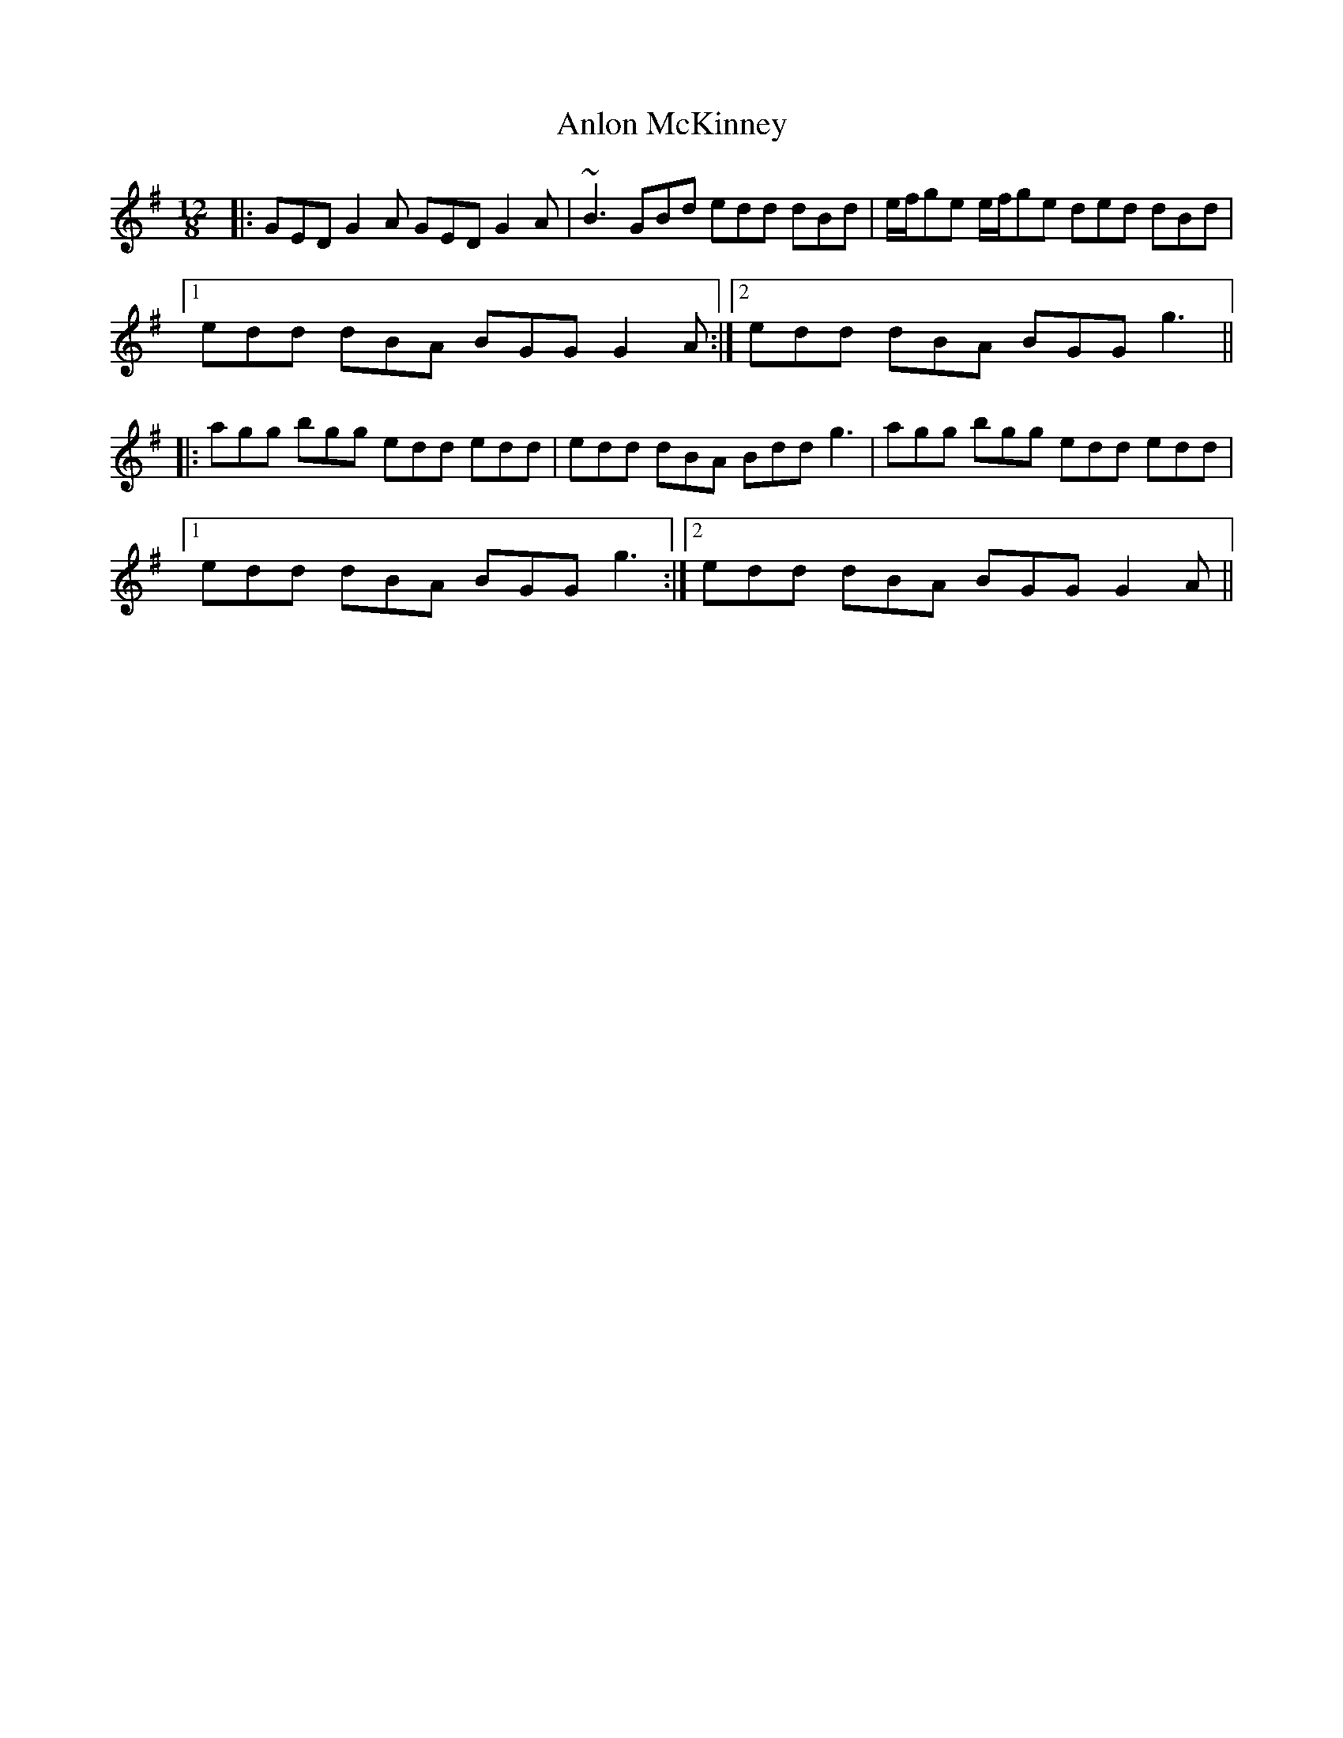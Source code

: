 X: 1589
T: Anlon McKinney
R: slide
M: 12/8
K: Gmajor
|:GED G2A GED G2A|~B3 GBd edd dBd|e/f/ge e/f/ge ded dBd|
[1edd dBA BGG G2A:|2 edd dBA BGG g3||
|:agg bgg edd edd|edd dBA Bdd g3|agg bgg edd edd|
[1edd dBA BGG g3:|2 edd dBA BGG G2A||

